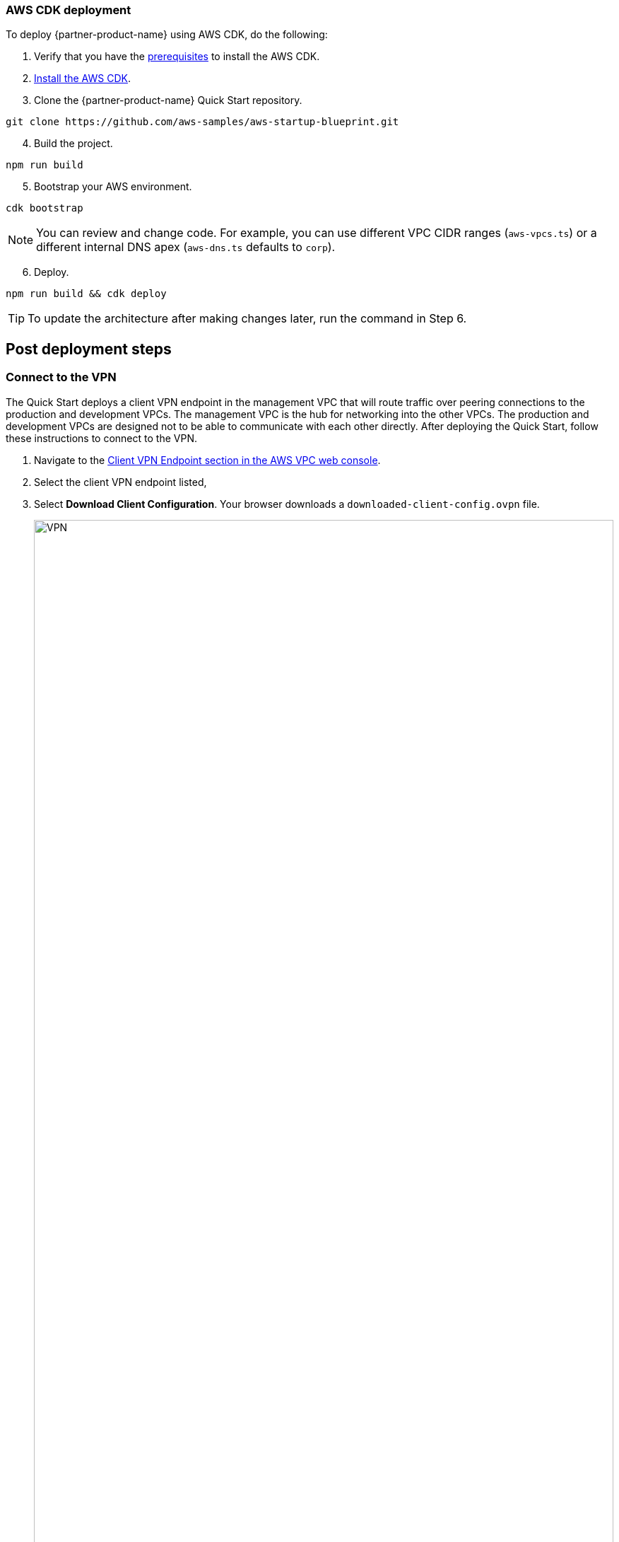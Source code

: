 // Add steps as necessary for accessing the software, post-configuration, and testing. Don’t include full usage instructions for your software, but add links to your product documentation for that information.
//Should any sections not be applicable, remove them

=== AWS CDK deployment

To deploy {partner-product-name} using AWS CDK, do the following:
[start=1]
. Verify that you have the https://docs.aws.amazon.com/cdk/latest/guide/getting_started.html#getting_started_prerequisites[prerequisites^] to install the AWS CDK. 

. https://docs.aws.amazon.com/cdk/latest/guide/getting_started.html#getting_started_install[Install the AWS CDK^].

. Clone the {partner-product-name} Quick Start repository.
```bash
git clone https://github.com/aws-samples/aws-startup-blueprint.git
```
[start=4]
. Build the project.
```bash
npm run build 
```

[start=5]
. Bootstrap your AWS environment.
```bash
cdk bootstrap
```

NOTE: You can review and change code. For example, you can use different VPC CIDR ranges (`aws-vpcs.ts`) or a different internal DNS apex (`aws-dns.ts` defaults to `corp`). 

[start=6]
. Deploy.

```bash 
npm run build && cdk deploy
```

TIP: To update the architecture after making changes later, run the command in Step 6.

== Post deployment steps
// If Post-deployment steps are required, add them here. If not, remove the heading

=== Connect to the VPN

The Quick Start deploys a client VPN endpoint in the management VPC that will route traffic over peering connections to the production and development VPCs. The management VPC is the hub for networking into the other VPCs. The production and development VPCs are designed not to be able to communicate with each other directly. After deploying the Quick Start, follow these instructions to connect to the VPN.

[start=1]
. Navigate to the https://console.aws.amazon.com/vpc/home?#ClientVPNEndpoints:sort=clientVpnEndpointId[Client VPN Endpoint section in the AWS VPC web console^].
. Select the client VPN endpoint listed,
. Select *Download Client Configuration*. Your browser downloads a `downloaded-client-config.ovpn` file.
+
:xrefstyle: short
[#downloadclientconfig]
.Download Client Configuration
image::../images/downloadclientconfig.png[VPN,width=100%,height=100%]

[start=4]
. Navigate to the AWS S3 console.
. Open the bucket with the prefix `awsstartupblueprintstack-clientvpnvpnconfigbucket*`.
. Download the `client1.domain.tld.key` and `client1.domain.tld.crt`. 
+
NOTE: The other three files are the CA chain and server key/cert. You will need those to create additional client certificates.

[start=5]
. Open `downloaded-client-config.ovpn` in a text editor.
. Add the following lines to the bottom of the file. Replace the contents of the two files inside the respective `<cert>` and `<key>` sections.
+
```
<cert>
Contents of client certificate file (client1.domain.tld.crt)
</cert>

<key>
Contents of private key file (client1.domain.tld.key)
</key>
```

[start=7]
. Save and close the file. You can establish a VPN connection with the configuration and an OpenVPN client or AWS provided client. 

* https://docs.aws.amazon.com/vpn/latest/clientvpn-user/connect.html[Connect using an OpenVPN client^]
* https://docs.aws.amazon.com/vpn/latest/clientvpn-user/connect-aws-client-vpn-connect.html[Connect using an AWS provided client^]

With a VPN connection, you can connect to resources you launch into your VPCs using private IP addresses. For more information about deploying resources, see link:#_deploying_resources_into_VPCs[Deploying resources into VPCs], later in this guide. 

=== Optional DNS setup
The Quick Start sets up a private DNS with `.corp` as the apex domain using https://console.aws.amazon.com/route53/v2/home#Dashboard[Amazon Route 53 in your account^]. Using the Amazon Route 53 console, you can create `A` or `CNAME` records to private applications you deploy. 

=== Delete the default VPC

Every new AWS account comes with a default VPC with public subnets in each Availability Zone. It is recommended that you delete this default VPC and only deploy resources into the production, management, and development VPCs that the Biotech Blueprint Quick Start provisions. If you have already deployed resources into the default VPC before launching the Quick Start, it is recommended that you migrate these resources to the Biotech Blueprint VPCs and then delete the default VPC. Removing the default VPC will ensure that a user does not launch resources into one of its exposed public subnets.

<<defaultvpc>> shows the default VPC listed in the Amazon VPC console with the VPCs created by the Biotech Blueprint Quick Start.

:xrefstyle: short
[#defaultvpc]
.Default VPC
image::../images/defaultvpc_0.png[Config,width=100%,height=100%]

//== Test the deployment
// If steps are required to test the deployment, add them here. If not, remove the heading


//== Best practices for using {partner-product-short-name} on AWS
// Provide post-deployment best practices for using the technology on AWS, including considerations such as migrating data, backups, ensuring high performance, high availability, etc. Link to software documentation for detailed information.

//_Add any best practices for using the software._

== Security and Compliance
// Provide post-deployment best practices for using the technology on AWS, including considerations such as migrating data, backups, ensuring high performance, high availability, etc. Link to software documentation for detailed information.

The Quick Start deploys the following AWS Config conformance packs: 

* https://docs.aws.amazon.com/config/latest/developerguide/operational-best-practices-for-hipaa_security.html[Operational Best Practices for HIPAA Security]
* https://docs.aws.amazon.com/config/latest/developerguide/operational-best-practices-for-aws-identity-and-access-management.html[Operational Best Practices For AWS Identity And Access Management]
* https://docs.aws.amazon.com/config/latest/developerguide/operational-best-practices-for-amazon-s3.html[Operational Best Practices For Amazon S3]
* https://docs.aws.amazon.com/config/latest/developerguide/operational-best-practices-for-nist-csf.html[Operational Best Practices for NIST CSF]
* https://docs.aws.amazon.com/config/latest/developerguide/aws-control-tower-detective-guardrails.html[AWS Control Tower Detective Guardrails Conformance Pack]

These packs create AWS Config rules that regularly evaluate resources in your AWS account against security best practices. When AWS Config finds an offending resource, it will flag it for your review in the AWS Config console. AWS Config also scans resources created in your account before deploying the Quick Start.

For example, the Operational Best Practices for NIST Cyber Security Framework (CSF) conformance pack comes with 93 rules. One of which is `encrypted-volumes-conformance-pack`, which checks whether attached Amazon Elastic Block Store (Amazon EBS) volumes are encrypted. 

:xrefstyle: short
[#nist]
.Operational Best Practices for NIST-CSF
image::../images/conformancepacks_0.png[Config,width=100%,height=100%]

Select `encrypted-volumes-conformance-pack` to display a list of relevant resources and their compliance status. 

:xrefstyle: short
[#encryptedvolumes]
.Encrytped volumes conformance pack
image::../images/conformancepacks_1.png[Config,width=100%,height=100%]

You can update the AWS Config delivery channel to include an Amazon Simple Notification Service (Amazon SNS) topic to send email or text notifications when resources are flagged. More sophisticated approaches might include regularly reviewing AWS Config reports, using AWS Config's automatic remediation capabilities, or integrating AWS Config with security ticketing or SEIM solutions. 

=== Operational Best Practices for HIPAA Security conformance pack

While the Health Insurance Portability and Accountability Act (HIPAA) might not be a concern for every user of this Quick Start, many store, transmit, or process protected health information (PHI). Whether you handle PHI or not, the HIPAA security conformance pack has over 80 rules that capture a number of best practices that any user should consider implementing.

If you do have HIPAA/PHI needs, it is strongly encouraged that you read  https://docs.aws.amazon.com/config/latest/developerguide/operational-best-practices-for-hipaa_security.html[Operational Best Practices for HIPAA Security].

WARNING: AWS Config conformance packs provide a general-purpose compliance framework designed to enable you to create security, operational or cost-optimization governance checks using managed or custom AWS Config rules and AWS Config remediation actions. Conformance packs, as sample templates, are not designed to fully ensure compliance with a specific governance or compliance standard. You are responsible for making your own assessment of whether your use of the Services meets applicable legal and regulatory requirements.

//_Add any security-related information._

== Restricting IAM actions to specific AWS Regions 

You can restrict IAM actions to EU or US AWS Regions. For example, you may want to restrict the creation of Amazon Elastic Compute Cloud (Amazon EC2) instances or AWS Simple Storage Service (Amazon S3) buckets to only European Regions. This could be for compliance reasons or simply because its a good practice to keep resources out of Regions you never intend to use. If you have a single AWS account, the best way to enforce AWS Region restrictions is with an https://docs.aws.amazon.com/IAM/latest/UserGuide/access_policies_boundaries.html[IAM permission boundary^]. The `RegionRestriction` class configured in `lib/aws-startup-blueprint-stack.ts` creates an IAM permission boundary. It restricts IAM actions to the AWS Regions you specify. For example:

```typescript
      new RegionRestriction(this, 'RegionRestriction', {
        AllowedRegions: ["eu-central-1","eu-west-1","eu-west-3", "eu-south-1", "eu-north-1"]
      });  
```

To apply the Region restriction, set the context variable `apply_EU_RegionRestriction` or `apply_US_RegionRestriction) in the `cdk.json` file to `true`. Then run `cdk deploy` again.

In order for the permission boundary to have any effect, it should be attached to all existing and future IAM users and roles. To enforce the permission boundary, the `RegionRestriction` class creates an AWS Config rule to detect and remediate a missing IAM permission boundary. For example, in AWS Config Rules console, select the `AwsBiotechBlueprint-RegionRestriction` rule.

:xrefstyle: short
[#rules]
.AwsBiotechBlueprint-RegionRestriction rule
image::../images/regionrestriction_config0.png[Config,width=100%,height=100%]

The Config Rule will have evaluated all of your IAM users and roles and listed their compliance status. To remediate a non-compliant resource, select the resource and select *Remediate*. The service control policy is applied and that user or role will no longer be able to perform any action outside of the specified Region. 

image::../images/regionrestriction_config1.png[Config,width=100%,height=100%]

After the remediation is complete, AWS CloudTrail triggers the AWS Config rule. CloudTrail tells AWS Config that that the IAM principal has been updated and that its time to reevaluate the offending resource (takes about 15 minutes). Because the boundary has been applied, the reevaluation will report the role or user as compliant.

=== Enabling automatic remediation

The Biotech Blueprint Quick Start intentionally leaves the remediation configuration set to *Manual* instead of *Automatic*. This is in the event you have existing IAM users or roles. Automatically applying the remediation and attaching the permission boundary will impact those existing IAM principals permissions. You should verify if any of the flagged IAM principals depend on any non-approved Regions before applying the boundary. If you are working in a brand new account or are unconcerned about the impact on existing IAM principals, you can turn on automatic remediation by following these steps: 

WARNING: Enabling automatic remediation will impact existing IAM users and roles not created by the Biotech Blueprint.

[start=1]
. In the AWS Config console, select *Edit* in the *Remediation Action* section of the `AwsBiotechBlueprint-RegionRestriction` AWS Config rule. 

:xrefstyle: short
[#ruleedit]
.AwsBiotechBlueprint-RegionRestriction rule
image::../images/regionrestriction_config2.png[Config,width=100%,height=100%]

[start=2]
. Select *Automatic Remediation*.
. Select *Save changes*.

:xrefstyle: short
[#editaction]
.Edit Remediation action
image::../images/regionrestriction_config3.png[Config,width=100%,height=100%]

=== AWS Region restriction in multi-account configurations

In a multi-account setup, Service Control Polices (SCPs) are superior to permission boundaries. SCPs are applied across an entire account and do not need to be individually attached to IAM principals. However, if you have only one account, use permission boundaries discussed previously to restrict Regions. SCPs only apply to sub-accounts. When you create a new account, the Region-restricting SCP created by the Biotech Blueprint will be applied automatically to any new account you create.

For more information about the service control policy, see https://console.aws.amazon.com/iam/home?organizations/ServiceControlPolicies/#/organizations/ServiceControlPolicies[IAM Console]

:xrefstyle: short
[#regionrestriction]
.RegionRestriction
image::../images/regionrestriction_config4.png[Config,width=100%,height=100%]

== Deploying resources into VPCs

This Quick Start builds an architecture with three VPCs: production, development, and management. Use the management VPC for operational resources such as DevOps tools, Active Directories, and security appliances. For example, the Biotech Blueprint Quick Start deploys Client VPN endpoints into the public subnets of the management VPC. Production and development VPCs are provided so you can manage live and test environments with different levels of controls.  

Reserve public subnets for internet-facing resources such as load balancers. Use private subnets for resources that should not be internet-facing but require outbound internet access. Deploy sensitive resources such as databases addressable only by internal networks to isolated subnets which do not route traffic to the internet. For more information about public and private subnets, see https://docs.aws.amazon.com/vpc/latest/userguide/VPC_Scenario2.html[VPC with public and private subnets (NAT)^].

The following table provides some examples. 

[cols="1,1,1"]
|===
|Resource |VPC |Subnet

|Test server |Development |Private
|Amazon Relational Database Server (Amazon RDS) snapshot restored from development VPC |Production |Isolated
|Application Load Balancer to test a custom TLS certificate |Development |Public
|DevOps tool to automate deployments to production and development VPCs |Management |Private
|Okta Cloud Connect appliance |Management VPC |Private
|===

== AWS Service Catalog

After deploying the Biotech Blueprint Quick Start, you can launch a selection of informatics and scientific applications from the https://us-east-1.console.aws.amazon.com/servicecatalog/home?isSceuc=true&region=us-east-1#/products[AWS Service Catalog console^]. You can also deploy these from the launch links provided on their Quick Start pages and in their deployment guides. The following table provides information to learn more about the available applications.

[cols="1,1,1,1"]
|===
|Category |Partner |Product |To install

|Compound registry |ChemAxon |https://chemaxon.com/products/compound-registration[Compound Registration^] |https://fwd.aws/x45Rg[Launch Quick Start template^]
|Genomics analysis |Nextflow |https://www.nextflow.io/[Nextflow^] |https://fwd.aws/ejxNx[Quick Start page] \| https://fwd.aws/B4VnD[View guide^]
|Genomics analysis |Hail |https://hail.is/docs/0.2/index.html[Hail 0.2^] |https://fwd.aws/w9E8d[Quick Start page^] \| https://fwd.aws/GMvwj[View guide^]
|Knowledge management |Dotmatics |https://www.dotmatics.com/[Dotmatics suite^] |https://fwd.aws/A5K9B[Quick Start page^] \| https://fwd.aws/RvJpR[View guide^]
|Sample management |Titian |https://www.titian.co.uk/products/aws-mosaic-freezermanagement[Mosaic FreezerManagement^] |https://fwd.aws/E736X[Quick Start page^] \| https://fwd.aws/KNmPd[View guide^]
|===

=== AWS Service Catalog permissions
Access to AWS Service Catalog requires credentials. Those credentials must have permission to access AWS resources, such as an AWS Service Catalog portfolio or product. AWS Service Catalog integrates with AWS Identity and Access Management (IAM) to enable you to grant AWS Service Catalog end users permissions to launch products and manage provisioned products. To control access, you attach these policies to the IAM users, groups, and roles that you use with AWS Service Catalog.

[start=1]
. Navigate to the https://console.aws.amazon.com/servicecatalog/home?#portfolios?activeTab=localAdminPortfolios[AWS Service Catalog console^]. 
. Select the *Biotech Blueprint Informatics Catalog* portfolio.
. Select the *Groups, roles, and users* tab.

:xrefstyle: short
[#scpermissions]
.Quick Start architecture for {partner-product-short-name} on AWS
image::../images/service-catalog-permission.png[scpermission,width=100%,height=100%]

[start=4]
. Select *Add groups, users, and roles*.
. Select the IAM identities requiring AWS Service Catalog permissions. Do not forget to include yourself if you need permissions.

